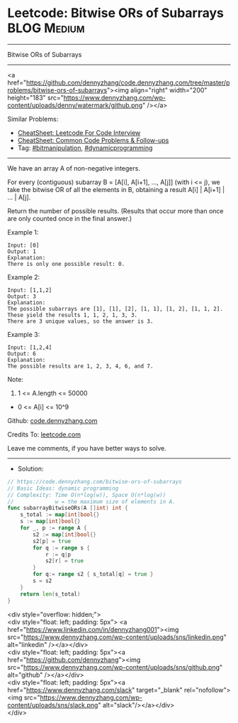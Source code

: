 * Leetcode: Bitwise ORs of Subarrays                             :BLOG:Medium:
#+STARTUP: showeverything
#+OPTIONS: toc:nil \n:t ^:nil creator:nil d:nil
:PROPERTIES:
:type:     bitmanipulation, dynamicprogramming
:END:
---------------------------------------------------------------------
Bitwise ORs of Subarrays
---------------------------------------------------------------------
#+BEGIN_EXPORT HTML
<a href="https://github.com/dennyzhang/code.dennyzhang.com/tree/master/problems/bitwise-ors-of-subarrays"><img align="right" width="200" height="183" src="https://www.dennyzhang.com/wp-content/uploads/denny/watermark/github.png" /></a>
#+END_HTML
Similar Problems:
- [[https://cheatsheet.dennyzhang.com/cheatsheet-leetcode-A4][CheatSheet: Leetcode For Code Interview]]
- [[https://cheatsheet.dennyzhang.com/cheatsheet-followup-A4][CheatSheet: Common Code Problems & Follow-ups]]
- Tag: [[https://code.dennyzhang.com/review-bitmanipulation][#bitmanipulation]], [[https://code.dennyzhang.com/review-dynamicprogramming][#dynamicprogramming]]
---------------------------------------------------------------------
We have an array A of non-negative integers.

For every (contiguous) subarray B = [A[i], A[i+1], ..., A[j]] (with i <= j), we take the bitwise OR of all the elements in B, obtaining a result A[i] | A[i+1] | ... | A[j].

Return the number of possible results.  (Results that occur more than once are only counted once in the final answer.)

Example 1:
#+BEGIN_EXAMPLE
Input: [0]
Output: 1
Explanation: 
There is only one possible result: 0.
#+END_EXAMPLE

Example 2:
#+BEGIN_EXAMPLE
Input: [1,1,2]
Output: 3
Explanation: 
The possible subarrays are [1], [1], [2], [1, 1], [1, 2], [1, 1, 2].
These yield the results 1, 1, 2, 1, 3, 3.
There are 3 unique values, so the answer is 3.
#+END_EXAMPLE

Example 3:
#+BEGIN_EXAMPLE
Input: [1,2,4]
Output: 6
Explanation: 
The possible results are 1, 2, 3, 4, 6, and 7.
#+END_EXAMPLE
 
Note:

1. 1 <= A.length <= 50000
- 0 <= A[i] <= 10^9

Github: [[https://github.com/dennyzhang/code.dennyzhang.com/tree/master/problems/bitwise-ors-of-subarrays][code.dennyzhang.com]]

Credits To: [[https://leetcode.com/problems/bitwise-ors-of-subarrays/description/][leetcode.com]]

Leave me comments, if you have better ways to solve.
---------------------------------------------------------------------
- Solution:

#+BEGIN_SRC go
// https://code.dennyzhang.com/bitwise-ors-of-subarrays
// Basic Ideas: dynamic programming
// Complexity: Time O(n*log(w)), Space O(n*log(w))
//             w = the maximum size of elements in A.
func subarrayBitwiseORs(A []int) int {
    s_total := map[int]bool{}
    s := map[int]bool{}
    for _, p := range A {
        s2 := map[int]bool{}
		s2[p] = true
        for q := range s {
            r := q|p
            s2[r] = true
        }
        for q:= range s2 { s_total[q] = true }
        s = s2
    }
    return len(s_total)
}
#+END_SRC

#+BEGIN_EXPORT HTML
<div style="overflow: hidden;">
<div style="float: left; padding: 5px"> <a href="https://www.linkedin.com/in/dennyzhang001"><img src="https://www.dennyzhang.com/wp-content/uploads/sns/linkedin.png" alt="linkedin" /></a></div>
<div style="float: left; padding: 5px"><a href="https://github.com/dennyzhang"><img src="https://www.dennyzhang.com/wp-content/uploads/sns/github.png" alt="github" /></a></div>
<div style="float: left; padding: 5px"><a href="https://www.dennyzhang.com/slack" target="_blank" rel="nofollow"><img src="https://www.dennyzhang.com/wp-content/uploads/sns/slack.png" alt="slack"/></a></div>
</div>
#+END_HTML

